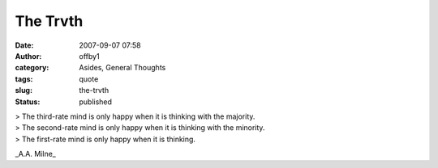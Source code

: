 The Trvth
#########
:date: 2007-09-07 07:58
:author: offby1
:category: Asides, General Thoughts
:tags: quote
:slug: the-trvth
:status: published

| > The third-rate mind is only happy when it is thinking with the
  majority.
| > The second-rate mind is only happy when it is thinking with the
  minority.
| > The first-rate mind is only happy when it is thinking.

\_A.A. Milne\_
